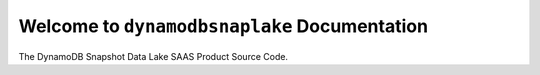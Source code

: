 Welcome to ``dynamodbsnaplake`` Documentation
==============================================================================
The DynamoDB Snapshot Data Lake SAAS Product Source Code.
